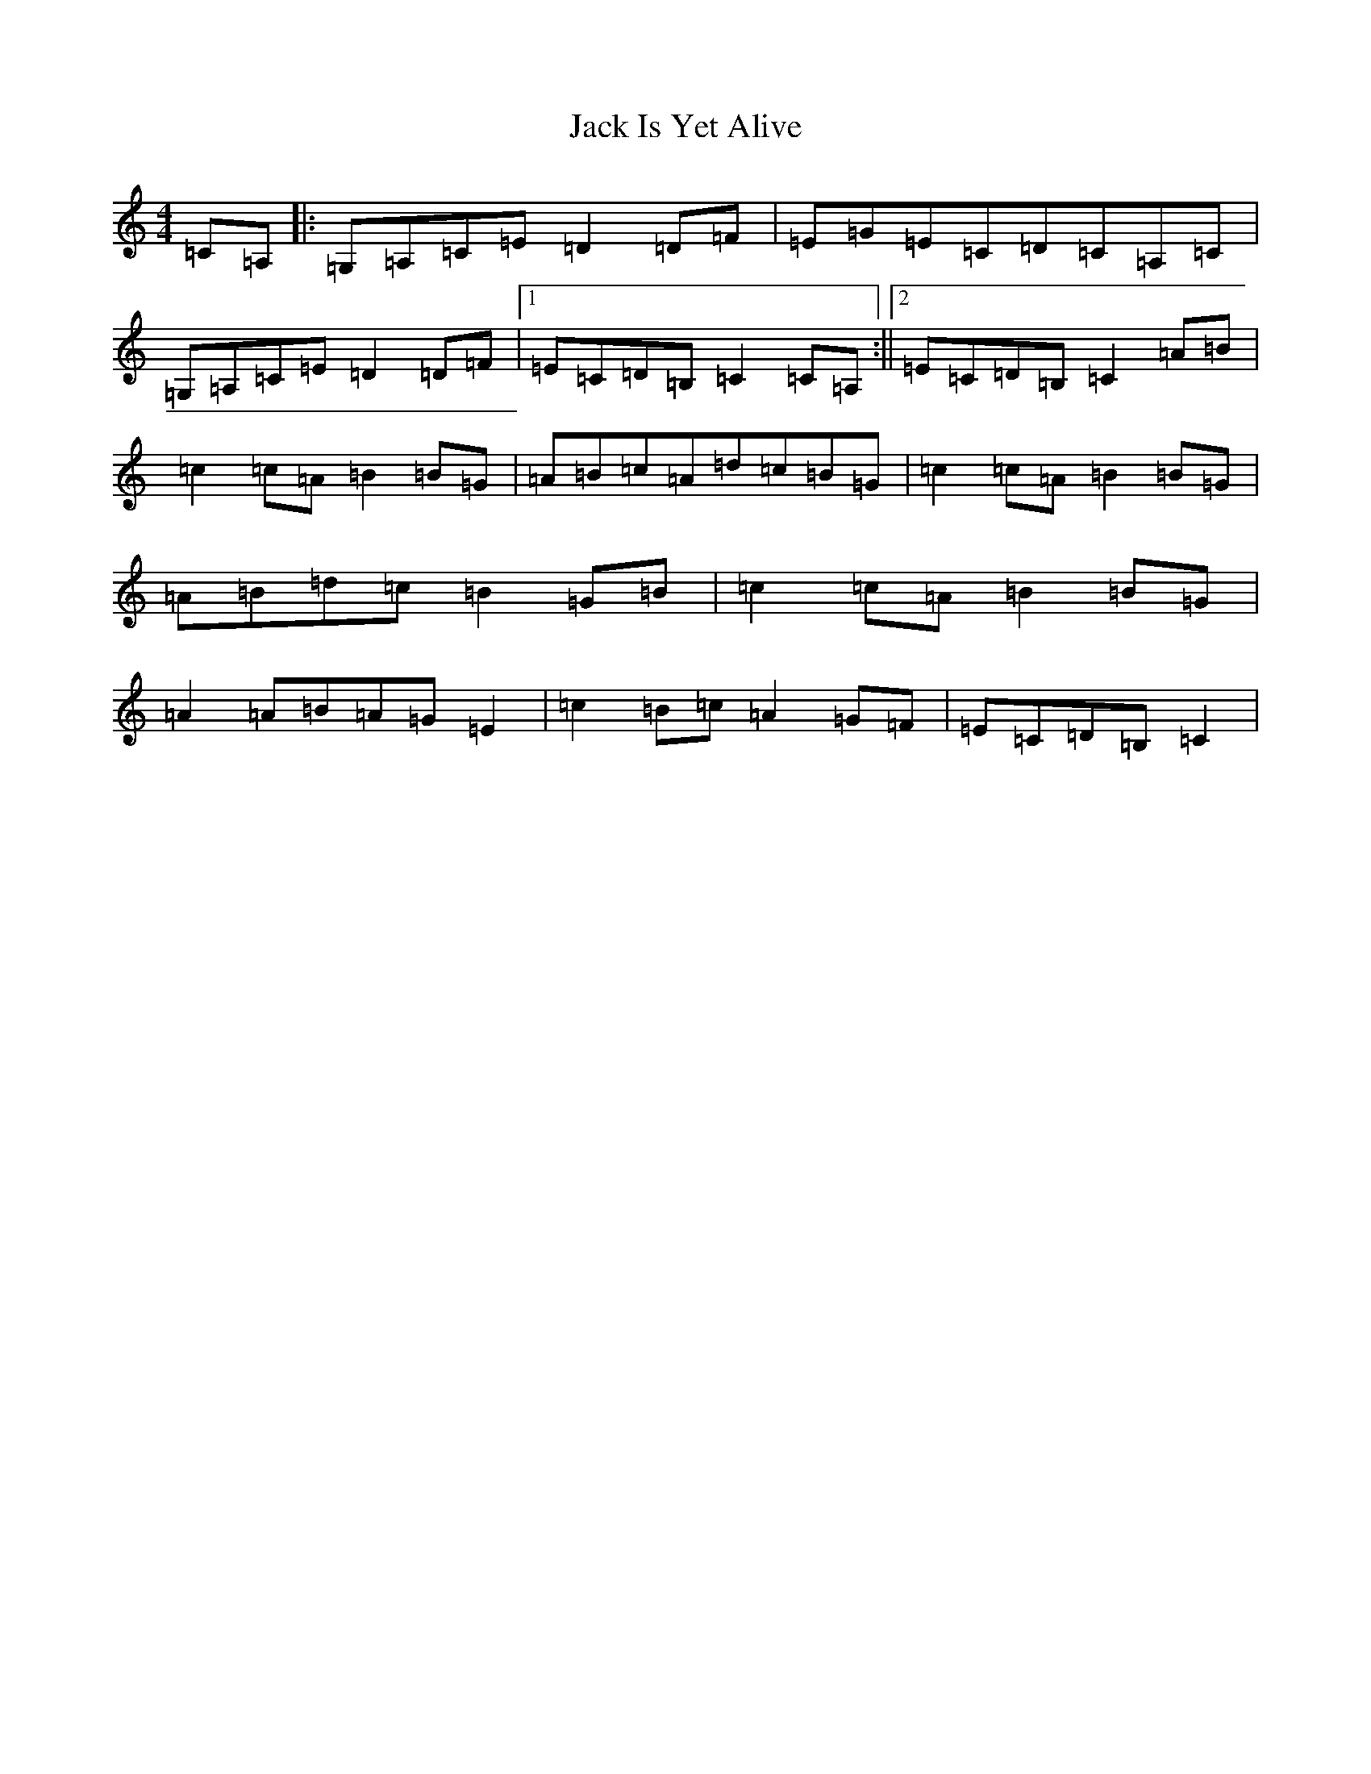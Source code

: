 X: 10073
T: Jack Is Yet Alive
S: https://thesession.org/tunes/3299#setting3299
R: reel
M:4/4
L:1/8
K: C Major
=C=A,|:=G,=A,=C=E=D2=D=F|=E=G=E=C=D=C=A,=C|=G,=A,=C=E=D2=D=F|1=E=C=D=B,=C2=C=A,:||2=E=C=D=B,=C2=A=B|=c2=c=A=B2=B=G|=A=B=c=A=d=c=B=G|=c2=c=A=B2=B=G|=A=B=d=c=B2=G=B|=c2=c=A=B2=B=G|=A2=A=B=A=G=E2|=c2=B=c=A2=G=F|=E=C=D=B,=C2|